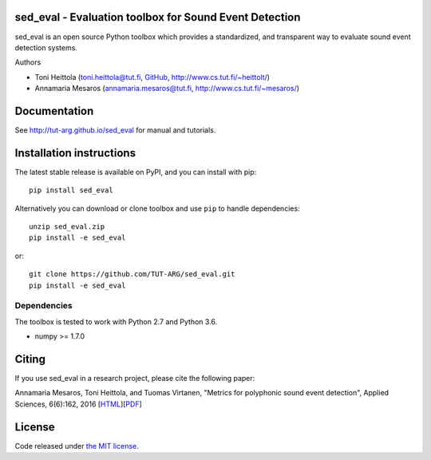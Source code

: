 sed_eval - Evaluation toolbox for Sound Event Detection
=======================================================

.. image:: https://travis-ci.org/TUT-ARG/sed_eval.svg?branch=master
    :target: https://travis-ci.org/TUT-ARG/sed_eval

.. image:: https://coveralls.io/repos/github/TUT-ARG/sed_eval/badge.svg?branch=master 
    :target: https://coveralls.io/github/TUT-ARG/sed_eval?branch=master

sed_eval is an open source Python toolbox which provides a standardized, 
and transparent way to evaluate sound event detection systems. 

Authors

- Toni Heittola (toni.heittola@tut.fi, `GitHub <https://github.com/toni-heittola>`_, `<http://www.cs.tut.fi/~heittolt/>`_)
- Annamaria Mesaros (annamaria.mesaros@tut.fi, `<http://www.cs.tut.fi/~mesaros/>`_)

Documentation
=============

See http://tut-arg.github.io/sed_eval for manual and tutorials.

Installation instructions
=========================

The latest stable release is available on PyPI, and you can install with pip::

    pip install sed_eval

Alternatively you can download or clone toolbox and use ``pip`` to handle dependencies::

    unzip sed_eval.zip
    pip install -e sed_eval


or::

    git clone https://github.com/TUT-ARG/sed_eval.git
    pip install -e sed_eval


Dependencies
------------

The toolbox is tested to work with Python 2.7 and Python 3.6.

- numpy >= 1.7.0

Citing
======

If you use sed_eval in a research project, please cite the following paper:

Annamaria Mesaros, Toni Heittola, and Tuomas Virtanen, "Metrics for polyphonic sound event detection", Applied Sciences, 6(6):162, 2016 [`HTML <http://www.mdpi.com/2076-3417/6/6/162>`_][`PDF <http://www.mdpi.com/2076-3417/6/6/162/pdf>`_]

License
=======

Code released under `the MIT license <https://github.com/TUT-ARG/sed_eval/tree/master/LICENSE.txt>`_.
